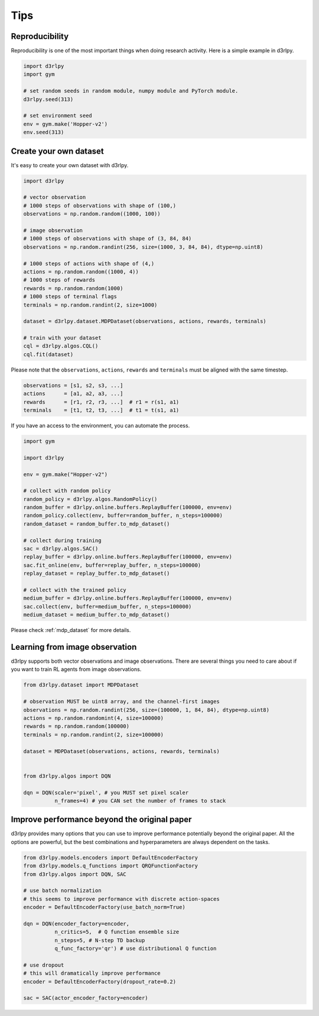Tips
====

Reproducibility
---------------

Reproducibility is one of the most important things when doing research
activity.
Here is a simple example in d3rlpy.

.. code-block:: python

  import d3rlpy
  import gym

  # set random seeds in random module, numpy module and PyTorch module.
  d3rlpy.seed(313)

  # set environment seed
  env = gym.make('Hopper-v2')
  env.seed(313)

Create your own dataset
-----------------------

It's easy to create your own dataset with d3rlpy.

.. code-block:: python

  import d3rlpy

  # vector observation
  # 1000 steps of observations with shape of (100,)
  observations = np.random.random((1000, 100))

  # image observation
  # 1000 steps of observations with shape of (3, 84, 84)
  observations = np.random.randint(256, size=(1000, 3, 84, 84), dtype=np.uint8)

  # 1000 steps of actions with shape of (4,)
  actions = np.random.random((1000, 4))
  # 1000 steps of rewards
  rewards = np.random.random(1000)
  # 1000 steps of terminal flags
  terminals = np.random.randint(2, size=1000)

  dataset = d3rlpy.dataset.MDPDataset(observations, actions, rewards, terminals)

  # train with your dataset
  cql = d3rlpy.algos.CQL()
  cql.fit(dataset)

Please note that the ``observations``, ``actions``, ``rewards`` and ``terminals``
must be aligned with the same timestep.

.. code-block:: python

  observations = [s1, s2, s3, ...]
  actions      = [a1, a2, a3, ...]
  rewards      = [r1, r2, r3, ...]  # r1 = r(s1, a1)
  terminals    = [t1, t2, t3, ...]  # t1 = t(s1, a1)

If you have an access to the environment, you can automate the process.

.. code-block:: python

  import gym

  import d3rlpy

  env = gym.make("Hopper-v2")

  # collect with random policy
  random_policy = d3rlpy.algos.RandomPolicy()
  random_buffer = d3rlpy.online.buffers.ReplayBuffer(100000, env=env)
  random_policy.collect(env, buffer=random_buffer, n_steps=100000)
  random_dataset = random_buffer.to_mdp_dataset()

  # collect during training
  sac = d3rlpy.algos.SAC()
  replay_buffer = d3rlpy.online.buffers.ReplayBuffer(100000, env=env)
  sac.fit_online(env, buffer=replay_buffer, n_steps=100000)
  replay_dataset = replay_buffer.to_mdp_dataset()

  # collect with the trained policy
  medium_buffer = d3rlpy.online.buffers.ReplayBuffer(100000, env=env)
  sac.collect(env, buffer=medium_buffer, n_steps=100000)
  medium_dataset = medium_buffer.to_mdp_dataset()

Please check :ref:`mdp_dataset` for more details.

Learning from image observation
-------------------------------

d3rlpy supports both vector observations and image observations.
There are several things you need to care about if you want to train RL agents from
image observations.

.. code-block:: python

  from d3rlpy.dataset import MDPDataset

  # observation MUST be uint8 array, and the channel-first images
  observations = np.random.randint(256, size=(100000, 1, 84, 84), dtype=np.uint8)
  actions = np.random.randomint(4, size=100000)
  rewards = np.random.random(100000)
  terminals = np.random.randint(2, size=100000)

  dataset = MDPDataset(observations, actions, rewards, terminals)


  from d3rlpy.algos import DQN

  dqn = DQN(scaler='pixel', # you MUST set pixel scaler
            n_frames=4) # you CAN set the number of frames to stack

Improve performance beyond the original paper
---------------------------------------------

d3rlpy provides many options that you can use to improve performance potentially
beyond the original paper.
All the options are powerful, but the best combinations and hyperparameters are
always dependent on the tasks.

.. code-block:: python

  from d3rlpy.models.encoders import DefaultEncoderFactory
  from d3rlpy.models.q_functions import QRQFunctionFactory
  from d3rlpy.algos import DQN, SAC

  # use batch normalization
  # this seems to improve performance with discrete action-spaces
  encoder = DefaultEncoderFactory(use_batch_norm=True)

  dqn = DQN(encoder_factory=encoder,
            n_critics=5,  # Q function ensemble size
            n_steps=5, # N-step TD backup
            q_func_factory='qr') # use distributional Q function

  # use dropout
  # this will dramatically improve performance
  encoder = DefaultEncoderFactory(dropout_rate=0.2)

  sac = SAC(actor_encoder_factory=encoder)

